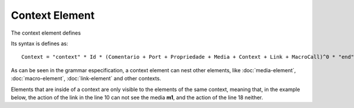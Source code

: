 Context Element
===================

The context element defines 

Its syntax is defines as:

::

   Context = "context" * Id * (Comentario + Port + Propriedade + Media + Context + Link + MacroCall)^0 * "end"

As can be seen in the grammar especification, a context element can nest other elements, like :doc:`media-element`, :doc:`macro-element`, :doc:`link-element` and other contexts.

Elements that are inside of a context are only visible to the elements of the same context, meaning that, in the example below, the action of the link in the line 10 can not see the media **m1**, and the action of the line 18 neither.

.. code-block:: lua
   :linenos:

   context c1
      media m1
         src: "medias/image1.jpg"
      end
   end

   context c2
      media m2
         src: "medias/image2.jpg"
      end
      onBegin m2 do
         start m1 end
      end
   end

   media m3
      src: "medias/image3.jpg"
   end

   onBegin m3 do
      start m1 end
   end
